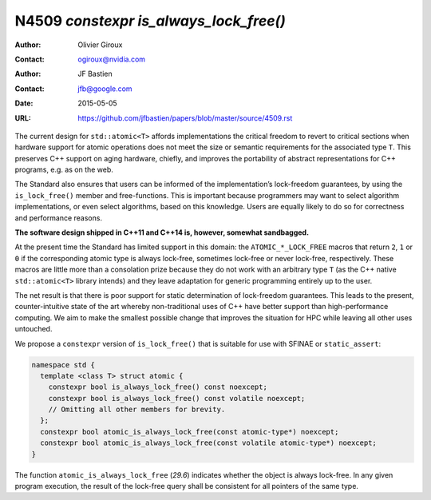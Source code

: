 =======================================
N4509 `constexpr is_always_lock_free()`
=======================================

:Author: Olivier Giroux
:Contact: ogiroux@nvidia.com
:Author: JF Bastien
:Contact: jfb@google.com
:Date: 2015-05-05
:URL: https://github.com/jfbastien/papers/blob/master/source/4509.rst

The current design for ``std::atomic<T>`` affords implementations the critical
freedom to revert to critical sections when hardware support for atomic
operations does not meet the size or semantic requirements for the associated
type ``T``. This preserves C++ support on aging hardware, chiefly, and improves
the portability of abstract representations for C++ programs, e.g. as on the
web.

The Standard also ensures that users can be informed of the implementation’s
lock-freedom guarantees, by using the ``is_lock_free()`` member and
free-functions. This is important because programmers may want to select
algorithm implementations, or even select algorithms, based on this
knowledge. Users are equally likely to do so for correctness and performance
reasons.

**The software design shipped in C++11 and C++14 is, however, somewhat sandbagged.**

At the present time the Standard has limited support in this domain: the
``ATOMIC_*_LOCK_FREE`` macros that return ``2``, ``1`` or ``0`` if the
corresponding atomic type is always lock-free, sometimes lock-free or never
lock-free, respectively. These macros are little more than a consolation prize
because they do not work with an arbitrary type ``T`` (as the C++ native
``std::atomic<T>`` library intends) and they leave adaptation for generic
programming entirely up to the user.

The net result is that there is poor support for static determination of
lock-freedom guarantees. This leads to the present, counter-intuitive state of
the art whereby non-traditional uses of C++ have better support than
high-performance computing. We aim to make the smallest possible change that
improves the situation for HPC while leaving all other uses untouched.

We propose a ``constexpr`` version of ``is_lock_free()`` that is suitable for
use with SFINAE or ``static_assert``:

.. code-block:: c++

  namespace std {
    template <class T> struct atomic {
      constexpr bool is_always_lock_free() const noexcept;
      constexpr bool is_always_lock_free() const volatile noexcept;
      // Omitting all other members for brevity.
    };
    constexpr bool atomic_is_always_lock_free(const atomic-type*) noexcept;
    constexpr bool atomic_is_always_lock_free(const volatile atomic-type*) noexcept;
  }

The function ``atomic_is_always_lock_free`` (*29.6*) indicates whether the
object is always lock-free. In any given program execution, the result of the
lock-free query shall be consistent for all pointers of the same type.
